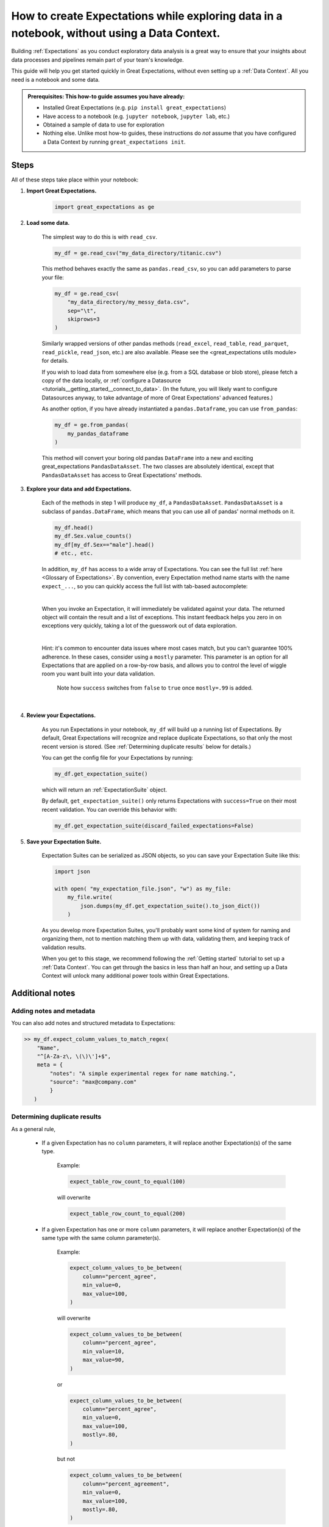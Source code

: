 .. _how_to_guides__creating_and_editing_expectations__how_to_create_expectations_while_exploring_data_in_a_notebook_without_using_a_data_context:

How to create Expectations while exploring data in a notebook, without using a Data Context.
============================================================================================

Building :ref:`Expectations` as you conduct exploratory data analysis is a great way to ensure that your insights about data processes and pipelines remain part of your team's knowledge.

This guide will help you get started quickly in Great Expectations, without even setting up a :ref:`Data Context`. All you need is a notebook and some data.

.. admonition:: Prerequisites: This how-to guide assumes you have already:

    - Installed Great Expectations (e.g. ``pip install great_expectations``)
    - Have access to a notebook (e.g. ``jupyter notebook``, ``jupyter lab``, etc.)
    - Obtained a sample of data to use for exploration
    - Nothing else. Unlike most how-to guides, these instructions do *not* assume that you have configured a Data Context by running ``great_expectations init``.

Steps
-----

All of these steps take place within your notebook:

1. **Import Great Expectations.**

    .. code-block:: python

        import great_expectations as ge

2. **Load some data.**

    The simplest way to do this is with ``read_csv``.

    .. code-block:: python

        my_df = ge.read_csv("my_data_directory/titanic.csv")

    This method behaves exactly the same as ``pandas.read_csv``, so you can add parameters to parse your file:
    
    .. code-block:: python

        my_df = ge.read_csv(
            "my_data_directory/my_messy_data.csv",
            sep="\t",
            skiprows=3
        )

    Similarly wrapped versions of other pandas methods (``read_excel``, ``read_table``, ``read_parquet``, ``read_pickle``, ``read_json``, etc.) are also available. Please see the <great_expectations utils module> for details.

    If you wish to load data from somewhere else (e.g. from a SQL database or blob store), please fetch a copy of the data locally, or :ref:`configure a Datasource <tutorials__getting_started__connect_to_data>`. (In the future, you will likely want to configure Datasources anyway, to take advantage of more of Great Expectations' advanced features.)

    As another option, if you have already instantiated a ``pandas.Dataframe``, you can use ``from_pandas``:

    .. code-block:: python

        my_df = ge.from_pandas(
            my_pandas_dataframe
        )

    This method will convert your boring old pandas ``DataFrame`` into a new and exciting great_expectations ``PandasDataAsset``. The two classes are absolutely identical, except that ``PandasDataAsset`` has access to Great Expectations' methods.

3. **Explore your data and add Expectations.**

    Each of the methods in step 1 will produce ``my_df``, a ``PandasDataAsset``. ``PandasDataAsset`` is a subclass of ``pandas.DataFrame``, which means that you can use all of pandas' normal methods on it.

    .. code-block:: python

        my_df.head()
        my_df.Sex.value_counts()
        my_df[my_df.Sex=="male"].head()
        # etc., etc. 
        
    In addition, ``my_df`` has access to a wide array of Expectations. You can see the full list :ref:`here <Glossary of Expectations>`. By convention, every Expectation method name starts with the name ``expect_...``, so you can quickly access the full list with tab-based autocomplete:

    .. image:: ../../images/expectation_autocomplete.gif

    |

    When you invoke an Expectation, it will immediately be validated against your data. The returned object will contain the result and a list of exceptions. This instant feedback helps you zero in on exceptions very quickly, taking a lot of the guesswork out of data exploration.

    .. image:: ../../images/expectation_notebook_interactive_loop.gif

    |

    Hint: it's common to encounter data issues where most cases match, but you can't guarantee 100% adherence. In these cases, consider using a ``mostly`` parameter. This parameter is an option for all Expectations that are applied on a row-by-row basis, and allows you to control the level of wiggle room you want built into your data validation.

    .. figure:: ../../images/interactive_mostly.gif

        Note how ``success`` switches from ``false`` to ``true`` once ``mostly=.99`` is added.

    |

4. **Review your Expectations.**

    As you run Expectations in your notebook, ``my_df`` will build up a running list of Expectations. By default, Great Expectations will recognize and replace duplicate Expectations, so that only the most recent version is stored. (See :ref:`Determining duplicate results` below for details.)

    You can get the config file for your Expectations by running:

    .. code-block:: python
    
        my_df.get_expectation_suite()

    which will return an :ref:`ExpectationSuite` object.

    By default, ``get_expectation_suite()`` only returns Expectations with ``success=True`` on their most recent validation. You can override this behavior with:
    
    .. code-block:: python

        my_df.get_expectation_suite(discard_failed_expectations=False)


5. **Save your Expectation Suite.**

    Expectation Suites can be serialized as JSON objects, so you can save your Expectation Suite like this:

    .. code-block:: python
    
        import json

        with open( "my_expectation_file.json", "w") as my_file:
            my_file.write(
                json.dumps(my_df.get_expectation_suite().to_json_dict())
            )
    
    As you develop more Expectation Suites, you'll probably want some kind of system for naming and organizing them, not to mention matching them up with data, validating them, and keeping track of validation results.

    When you get to this stage, we recommend following the :ref:`Getting started` tutorial to set up a :ref:`Data Context`. You can get through the basics in less than half an hour, and setting up a Data Context will unlock many additional power tools within Great Expectations.
        
Additional notes
----------------

Adding notes and metadata
~~~~~~~~~~~~~~~~~~~~~~~~~

You can also add notes and structured metadata to Expectations:

.. code-block:: python

    >> my_df.expect_column_values_to_match_regex(
        "Name",
        "^[A-Za-z\, \(\)\']+$",
        meta = {
            "notes": "A simple experimental regex for name matching.",
            "source": "max@company.com"
            }
       )

Determining duplicate results
~~~~~~~~~~~~~~~~~~~~~~~~~~~~~

As a general rule, 

    - If a given Expectation has no ``column`` parameters, it will replace another Expectation(s) of the same type.

        Example:
        
        .. code-block:: python
        
            expect_table_row_count_to_equal(100)

        will overwrite
        
        .. code-block:: python

            expect_table_row_count_to_equal(200)

    - If a given Expectation has one or more ``column`` parameters, it will replace another Expectation(s) of the same type with the same column parameter(s).

        Example:

        .. code-block:: python
        
            expect_column_values_to_be_between(
                column="percent_agree",
                min_value=0,
                max_value=100,
            )

        will overwrite
        
        .. code-block:: python

            expect_column_values_to_be_between(
                column="percent_agree",
                min_value=10,
                max_value=90,
            )
        
        or

        .. code-block:: python

            expect_column_values_to_be_between(
                column="percent_agree",
                min_value=0,
                max_value=100,
                mostly=.80,
            )

        but not

        .. code-block:: python

            expect_column_values_to_be_between(
                column="percent_agreement",
                min_value=0,
                max_value=100,
                mostly=.80,
            )
        
        and not

        .. code-block:: python

            expect_column_mean_to_be_between(
                column="percent",
                min_value=65,
                max_value=75,
            )

Additional resources
--------------------

- :ref:`Glossary of Expectations`


Comments
--------

.. discourse::
    :topic_identifier: 203
